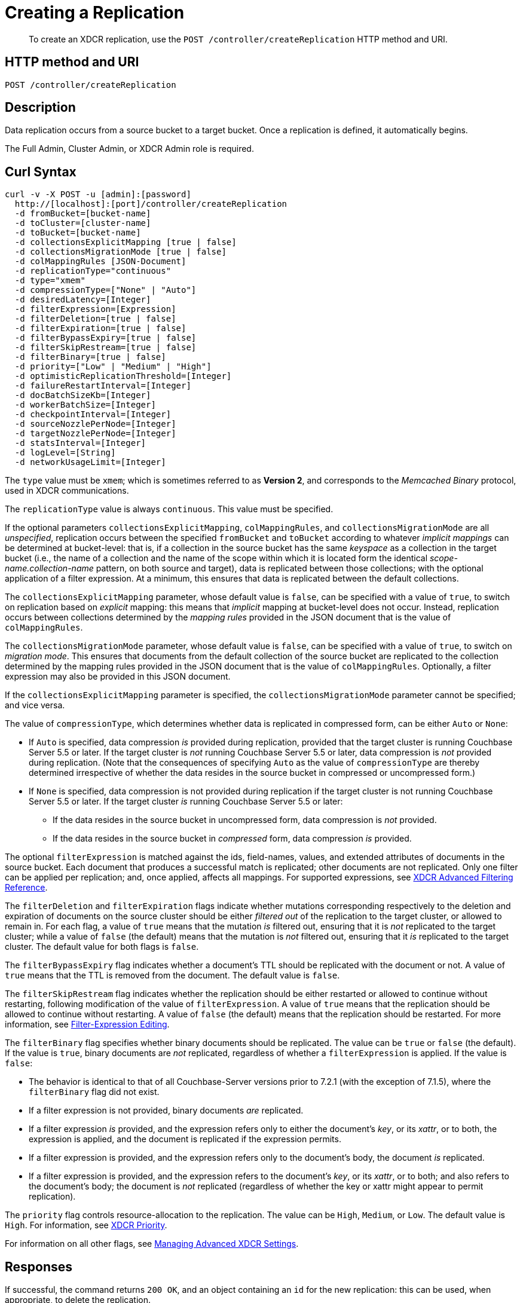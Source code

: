 = Creating a Replication
:description: pass:q[To create an XDCR replication, use the `POST /controller/createReplication` HTTP method and URI.]
:page-topic-type: reference

[abstract]
{description}

== HTTP method and URI

----
POST /controller/createReplication
----

[#description]
== Description

Data replication occurs from a source bucket to a target bucket.
Once a replication is defined, it automatically begins.

The Full Admin, Cluster Admin, or XDCR Admin role is required.

[#curl-syntax]
== Curl Syntax

----
curl -v -X POST -u [admin]:[password]
  http://[localhost]:[port]/controller/createReplication
  -d fromBucket=[bucket-name]
  -d toCluster=[cluster-name]
  -d toBucket=[bucket-name]
  -d collectionsExplicitMapping [true | false]
  -d collectionsMigrationMode [true | false]
  -d colMappingRules [JSON-Document]
  -d replicationType="continuous"
  -d type="xmem"
  -d compressionType=["None" | "Auto"]
  -d desiredLatency=[Integer]
  -d filterExpression=[Expression]
  -d filterDeletion=[true | false]
  -d filterExpiration=[true | false]
  -d filterBypassExpiry=[true | false]
  -d filterSkipRestream=[true | false]
  -d filterBinary=[true | false]
  -d priority=["Low" | "Medium" | "High"]
  -d optimisticReplicationThreshold=[Integer]
  -d failureRestartInterval=[Integer]
  -d docBatchSizeKb=[Integer]
  -d workerBatchSize=[Integer]
  -d checkpointInterval=[Integer]
  -d sourceNozzlePerNode=[Integer]
  -d targetNozzlePerNode=[Integer]
  -d statsInterval=[Integer]
  -d logLevel=[String]
  -d networkUsageLimit=[Integer]
----

The `type` value must be `xmem`; which is sometimes referred to as *Version 2*, and corresponds to the _Memcached Binary_ protocol, used in XDCR communications.

The `replicationType` value is always `continuous`.
This value must be specified.

If the optional parameters `collectionsExplicitMapping`, `colMappingRules`, and `collectionsMigrationMode` are all _unspecified_, replication occurs between the specified `fromBucket` and `toBucket` according to whatever _implicit mappings_ can be determined at bucket-level: that is, if a collection in the source bucket has the same _keyspace_ as a collection in the target bucket (i.e., the name of a collection and the name of the scope within which it is located form the identical _scope-name.collection-name_ pattern, on both source and target), data is replicated between those collections; with the optional application of a filter expression.
At a minimum, this ensures that data is replicated between the default collections.

The `collectionsExplicitMapping` parameter, whose default value is `false`, can be specified with a value of `true`, to switch on replication based on _explicit_ mapping: this means that _implicit_ mapping at bucket-level does not occur.
Instead, replication occurs between collections determined by the _mapping rules_ provided in the JSON document that is the value of `colMappingRules`.

The `collectionsMigrationMode` parameter, whose default value is `false`, can be specified with a value of `true`, to switch on _migration mode_.
This ensures that documents from the default collection of the source bucket are replicated to the collection determined by the mapping rules provided in the JSON document that is the value of `colMappingRules`.
Optionally, a filter expression may also be provided in this JSON document.

If the `collectionsExplicitMapping` parameter is specified, the `collectionsMigrationMode` parameter cannot be specified; and vice versa.

The value of `compressionType`, which determines whether data is replicated in compressed form, can be either `Auto` or `None`:

* If `Auto` is specified, data compression _is_ provided during replication, provided that the target cluster is running Couchbase Server 5.5 or later.
If the target cluster is _not_ running Couchbase Server 5.5 or later, data compression is _not_ provided during replication.
(Note that the consequences of specifying `Auto` as the value of `compressionType` are thereby determined irrespective of whether the data resides in the source bucket in compressed or uncompressed form.)

* If `None` is specified, data compression is not provided during replication if the target cluster is not running Couchbase Server 5.5 or later.
If the target cluster _is_ running Couchbase Server 5.5 or later:

** If the data resides in the source bucket in uncompressed form, data compression is _not_ provided.

** If the data resides in the source bucket in _compressed_ form, data compression _is_ provided.

The optional `filterExpression` is matched against the ids, field-names, values, and extended attributes of documents in the source bucket.
Each document that produces a successful match is replicated; other documents are not replicated.
Only one filter can be applied per replication; and, once applied, affects all mappings.
For supported expressions, see xref:xdcr-reference:xdcr-filtering-reference-intro.adoc[XDCR Advanced Filtering Reference].

The `filterDeletion` and `filterExpiration` flags indicate whether mutations corresponding respectively to the deletion and expiration of documents on the source cluster should be either _filtered out_ of the replication to the target cluster, or allowed to remain in.
For each flag, a value of `true` means that the mutation _is_ filtered out, ensuring that it is _not_ replicated to the target cluster; while a value of `false` (the default) means that the mutation is _not_ filtered out, ensuring that it _is_ replicated to the target cluster.
The default value for both flags is `false`.

The `filterBypassExpiry` flag indicates whether a document's TTL should be replicated with the document or not.
A value of `true` means that the TTL is removed from the document.
The default value is `false`.

The `filterSkipRestream` flag indicates whether the replication should be either restarted or allowed to continue without restarting, following modification of the value of `filterExpression`.
A value of `true` means that the replication should be allowed to continue without restarting.
A value of `false` (the default) means that the replication should be restarted.
For more information, see xref:learn:clusters-and-availability/xdcr-filtering.adoc#filter-expression-editing[Filter-Expression Editing].

[#filter-binary]
The `filterBinary` flag specifies whether binary documents should be replicated.
The value can be `true` or `false` (the default).
If the value is `true`, binary documents are _not_ replicated, regardless of whether a `filterExpression` is applied.
If the value is `false`:

* The behavior is identical to that of all Couchbase-Server versions prior to 7.2.1 (with the exception of 7.1.5), where the `filterBinary` flag did not exist.

* If a filter expression is not provided, binary documents _are_ replicated.

* If a filter expression _is_ provided, and the expression refers only to either the document's _key_, or its _xattr_, or to both, the expression is applied, and the document is replicated if the expression permits.

* If a filter expression is provided, and the expression refers only to the document's body, the document _is_ replicated.

* If a filter expression is provided, and the expression refers to the document's _key_, or its _xattr_, or to both; and also refers to the document's body; the document is _not_ replicated (regardless of whether the key or xattr might appear to permit replication).

The `priority` flag controls resource-allocation to the replication.
The value can be `High`, `Medium`, or `Low`.
The default value is `High`.
For information, see xref:learn:clusters-and-availability/xdcr-overview.adoc#xdcr-priority[XDCR Priority].

For information on all other flags, see xref:rest-api:rest-xdcr-adv-settings.adoc[Managing Advanced XDCR Settings].

[#responses]
== Responses

If successful, the command returns `200 OK`, and an object containing an `id` for the new replication: this can be used, when appropriate, to delete the replication.

Failure to authenticate returns `401 Unauthorized`.
A URI featuring an incorrect hostname or port returns a `failure to connect` message.
Referencing an unknown source bucket returns `400 Bad Request`, and an object referencing the unknown bucket-name.
For example:

----
{
  "errors": {
    "fromBucket": "Error validating source bucket 'source'. err=BucketValidationInfo Operation failed after max retries.  Last error: Bucket doesn't exist"
  }
}
----

Referencing an unknown cluster returns `400 Bad Request`, and an object referencing the unknown cluster-name:

----
{
  "errors": {
    "toCluster": "cannot find remote cluster\n err = unknown remote cluster : refName - 10.143.191.102"
  }
}
----

Referencing an unknown target bucket returns `400 Bad Request`, and an object referencing the unknown bucket-name:
----
{
  "errors": {
    "toBucket": "Error validating target bucket 'remote'. err=BucketValidationInfo Operation failed after max retries.  Last error: Bucket doesn't exist"
  }
}
----

[#examples]
== Examples

The following examples show how replication can be defined to use either _implicit_ or _explicit_ mappings; and how _migration mode_ can be employed.

=== Implicit Mapping

To replicate data according to the implicit mapping of scopes and collections withing the source bucket `travel-sample` and the target bucket `ts`, enter the following:

----
curl -v -X POST -u Administrator:password \
http://localhost:8091/controller/createReplication \
-d replicationType=continuous \
-d fromBucket=travel-sample \
-d toCluster=10.144.210.102 \
-d toBucket=ts
----

If the command succeeds, a response similar to the following is printed to the console:

----
{"id":"ac41764b9e261725e874dbd34c7eda6b/travel-sample/ts"}
----

The `id` returned in the document can be used to delete the replication, when appropriate.

=== Explicit Mapping

The following example demonstrates creation of a new replication from the source cluster `10.144.210.101` to the target cluster `10.144.210.102`; specifying the explicit mapping of the source collection `airline` to the target collection `MyAirline`:

----
curl -v -X POST -u Administrator:password \
http://localhost:8091/controller/createReplication \
-d replicationType=continuous \
-d toBucket=ts \
-d toCluster=10.144.210.102 \
-d fromBucket=travel-sample \
-d collectionsExplicitMapping=true \
-d colMappingRules=%7B%22inventory.airline%22%3A%22inventory.MyAirline%22%7D
----

Note that the `collectionsExplicitMapping` flag has been specified, with a value of `true`.
The value of `colMappingRules` is a JSON object whose key is the source collection, and whose target is the target collection.
If the call is successful, the following output is displayed:

----
SUCCESS: XDCR replication created
----

=== Migration Mode

The following example migrates to the target collection `California.SanFrancisco`, within the target bucket `beerSampleByLocation`, all documents from the source bucket `beer-sample` whose `city` value is `"San Francisco"`:

----
curl -v -X POST http://10.144.210.101:8091/controller/createReplication \
-u Administrator:password \
-d replicationType=continuous \
-d toBucket=beerSampleByLocation \
-d toCluster=10.144.210.102 \
-d fromBucket=beer-sample \
-d collectionsMigrationMode=true \
-d colMappingRules='{"city=\"San Francisco\"":"California.SanFrancisco"}'
----

The `collectionsMigrationMode` flag is specified, with a value of `true`.
Note the format required for the specifying of `colMappingRules`: the regular expression `"city=\"San Francisco\"` is provided as the key of a key-value pair, whose value is the destination collection, `"California.SanFrancisco"`.
(Note also that, in cases where _all_ data from the source bucket is to be migrated, and no regular expression is therefore required, the key of the key-value pair should be specified as the keyspace of the default bucket: i.e. `"_default._default"`.)

If the command is successful, output containing the id of the replication is displayed:

----
{"id":"ac41764b9e261725e874dbd34c7eda6b/beer-sample/beerSampleByLocation"}
----

[#see-also]
== See Also

The REST procedures for establishing and retrieving advanced settings are described in xref:rest-api:rest-xdcr-adv-settings.adoc[Managing Advanced XDCR Settings].
See xref:manage:manage-xdcr/create-xdcr-replication.adoc[Create a Replication] for additional examples of creating a replication, including by means of Couchbase Web Console and the CLI.
For a conceptual overview of XDCR, see xref:learn:clusters-and-availability/xdcr-overview.adoc[Cross Data Center Replication (XDCR)].

For an overview of scopes and collections, see xref:learn:data/scopes-and-collections.adoc[Scopes and Collections].
For an overview of how XDCR can be used to replicate between scopes and collections &#8212; and a description of the syntactic requirements of _mapping rules_ &#8212; see xref:learn:clusters-and-availability/xdcr-with-scopes-and-collections.adoc[XDCR with Scopes and Collections].
For specific examples of using XDCR to replicate between scopes and collections, see xref:manage:manage-xdcr/replicate-using-scopes-and-collections.adoc[Replicate Using Scopes and Collections].

For an overview of XDCR filtering, see xref:learn:clusters-and-availability/xdcr-filtering.adoc[XDCR Advanced Filtering].
Information on how alternate addresses may be used is provided in xref:learn:clusters-and-availability/connectivity.adoc#alternate-addresses[Alternate Addresses].
